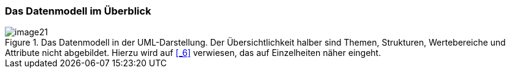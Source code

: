 [#_4_1]
=== Das Datenmodell im Überblick

.Das Datenmodell in der UML-Darstellung. Der Übersichtlichkeit halber sind Themen, Strukturen, Wertebereiche und Attribute nicht abgebildet. Hierzu wird auf <<_6>> verwiesen, das auf Einzelheiten näher eingeht.
image::img/image21.png[]


[#_4_2]
